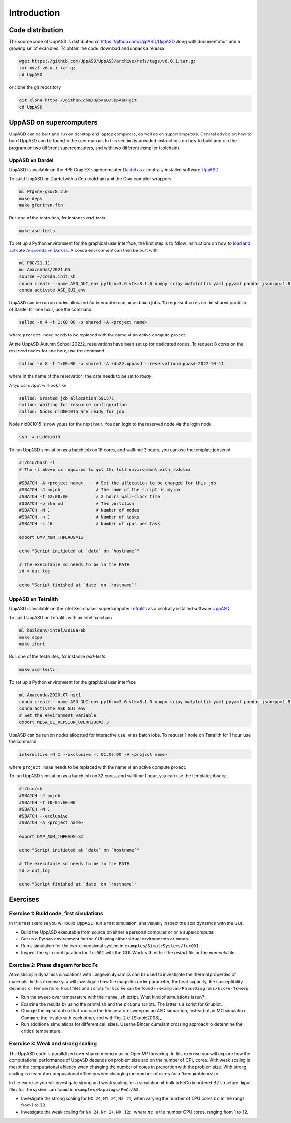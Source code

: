 Introduction
============

Code distribution
-----------------

The source code of UppASD is distributed on https://github.com/UppASD/UppASD
along with documentation and a growing set of examples. To obtain the code,
download and unpack a release

.. code-block:: bash

  wget https://github.com/UppASD/UppASD/archive/refs/tags/v6.0.1.tar.gz
  tar xvzf v6.0.1.tar.gz
  cd UppASD

or clone the git repository

.. code-block:: bash

  git clone https://github.com/UppASD/UppASD.git
  cd UppASD

UppASD on supercomputers
------------------------

UppASD can be built and run on desktop and laptop computers, as well as on
supercomputers. General advice on how to build UppASD can be found in the
user manual. In this section is provided instructions on how to build and
run the program on two different supercomputers, and with two different
compiler toolchains.

UppASD on Dardel
^^^^^^^^^^^^^^^^

UppASD is available on the HPE Cray EX supercomputer
`Dardel <https://www.pdc.kth.se/hpc-services/computing-systems/about-dardel-1.1053338>`_
as a centrally installed software
`UppASD  <https://www.pdc.kth.se/software/software/UppASD/index_general.html>`_.

To build UppASD on Dardel with a Gnu toolchain and the Cray compiler wrappers

.. code-block:: bash

  ml PrgEnv-gnu/8.2.0
  make deps
  make gfortran-ftn

Run one of the testsuites, for instance *asd-tests*

.. code-block:: bash

  make asd-tests

To set up a Python environment for the graphical user interface, the first step
is to follow instructions on how to
`load and activate Anaconda on Dardel. <https://www.pdc.kth.se/software/software/python/cpe21.11/3.8.8/index_using.html>`_.
A conda environment can then be built with

.. code-block:: bash

  ml PDC/21.11
  ml Anaconda3/2021.05
  source ~/conda.init.sh
  conda create --name ASD_GUI_env python=3.6 vtk=8.1.0 numpy scipy matplotlib yaml pyyaml pandas jsoncpp=1.8.3 tbb=2020.2
  conda activate ASD_GUI_env

UppASD can be run on nodes allocated for interactive use, or as batch jobs.
To request 4 cores on the shared partition of Dardel for one hour, use the command

.. code-block:: bash

  salloc -n 4 -t 1:00:00 -p shared -A <project name>

where ``project name`` needs to be replaced with the name of an active compute project.

At the UppASD Autumn School 20222, reservations have been set up for dedicated nodes.
To request 8 cores on the reserved nodes for one hour, use the command

.. code-block:: bash

  salloc -n 8 -t 1:00:00 -p shared -A edu22.uppasd --reservation=uppasd-2022-10-11

where in the name of the reservation, the date needs to be set to *today*.

A typical output will look like

.. code-block:: bash

  salloc: Granted job allocation 591571
  salloc: Waiting for resource configuration
  salloc: Nodes nid001015 are ready for job

Node nid001015 is now yours for the next hour. You can login to the reserved
node via the login node

.. code-block:: bash

  ssh -X nid001015

To run UppASD simulation as a batch job on 16 cores, and walltime 2 hours,
you can use the template jobscript

.. code-block:: bash

  #!/bin/bash -l
  # The -l above is required to get the full environment with modules

  #SBATCH -A <project name>     # Set the allocation to be charged for this job
  #SBATCH -J myjob              # The name of the script is myjob
  #SBATCH -t 02:00:00           # 2 hours wall-clock time
  #SBATCH -p shared             # The partition
  #SBATCH -N 1                  # Number of nodes
  #SBATCH -n 1                  # Number of tasks
  #SBATCH -c 16                 # Number of cpus per task

  export OMP_NUM_THREADS=16

  echo "Script initiated at `date` on `hostname`"

  # The executable sd needs to be in the PATH
  sd > out.log

  echo "Script finished at `date` on `hostname`"

UppASD on Tetralith
^^^^^^^^^^^^^^^^^^^

UppASD is available on the Intel Xeon based supercomputer
`Tetralith <https://www.nsc.liu.se/systems/tetralith/>`_
as a centrally installed software
`UppASD  <https://www.nsc.liu.se/software/catalogue/tetralith/modules/uppasd.html>`_.

To build UppASD on Tetralith with an Intel toolchain

.. code-block:: bash

  ml buildenv-intel/2018a-eb
  make deps
  make ifort

Run one of the testsuites, for instance *asd-tests*

.. code-block:: bash

  make asd-tests

To set up a Python environment for the graphical user interface

.. code-block:: bash

  ml Anaconda/2020.07-nsc1
  conda create --name ASD_GUI_env python=3.6 vtk=8.1.0 numpy scipy matplotlib yaml pyyaml pandas jsoncpp=1.8.3 tbb=2020.2
  conda activate ASD_GUI_env
  # Set the environment variable
  export MESA_GL_VERSION_OVERRIDE=3.3

UppASD can be run on nodes allocated for interactive use, or as batch jobs.
To request 1 node on Tetralith for 1 hour, use the command

.. code-block:: bash

  interactive -N 1 --exclusive -t 01:00:00 -A <project name>

where ``project name`` needs to be replaced with the name of an active compute project.

To run UppASD simulation as a batch job on 32 cores, and walltime 1 hour,
you can use the template jobscript

.. code-block:: bash

  #!/bin/sh
  #SBATCH -J myjob
  #SBATCH -t 00-01:00:00
  #SBATCH -N 1
  #SBATCH --exclusive
  #SBATCH -A <project name>

  export OMP_NUM_THREADS=32

  echo "Script initiated at `date` on `hostname`"

  # The executable sd needs to be in the PATH
  sd > out.log

  echo "Script finished at `date` on `hostname`"

Exercises
---------

Exercise 1: Build code, first simulations
^^^^^^^^^^^^^^^^^^^^^^^^^^^^^^^^^^^^^^^^^

In this first exercise you will build UppASD, run a first simulation, and visually inspect the spin dynamics with the GUI.

* Build the UppASD executable from source on either a personal computer or on a supercomputer.

* Set up a Python environment for the GUI using either virtual environments or conda.

* Run a simulation for the two-dimensional system in ``examples/SimpleSystems/fcc001``.

* Inspect the spin configuration for ``fcc001`` with the GUI. Work with either the *restart* file or the *moments* file.

Exercise 2: Phase diagram for bcc Fe
^^^^^^^^^^^^^^^^^^^^^^^^^^^^^^^^^^^^

Atomistic spin dynamics simulations with Langevin dynamics can be used to investigate
the thermal properties of materials. In this exercise you will investigate how the
magnetic order parameter, the heat capacity, the susceptibility depends on temperature.
Input files and scripts for bcc Fe can be found in ``examples/PhaseDiagrams/bccFe-Tsweep``.

* Run the sweep over temperature with the ``runme.sh`` script. What kind of simulations is run?

* Examine the results by using the printM.sh and the plot.gnu scripts. The latter is a script for Gnuplot.

* Change the inpsd.dat so that you can the temperature sweep as an ASD simulation, instead of an MC simulation. Compare the results with each other, and with Fig. 2 of [Skubic2008]_.
* Run additional simulations for different cell sizes. Use the Binder cumulant crossing approach to determine the critical temperature.

Exercise 3: Weak and strong scaling
^^^^^^^^^^^^^^^^^^^^^^^^^^^^^^^^^^^

The UppASD code is parallelized over shared memory using OpenMP threading. In this
exercise you will explore how the computational performance of UppASD depends
on problem size and on the number of CPU cores. With weak scaling is meant the
computational effiency when changing the number of cores in proportion with
the problem size. With strong scaling is meant the computational effiency when
changing the number of cores for a fixed problem size.

In the exercise you will investigate strong and weak scaling for a simulation of
bulk in FeCo in ordered B2 structure. Input files for the system can found in
``examples/Mappings/FeCo/B2``.

* Investigate the strong scaling for ``NX 24``, ``NY 24``, ``NZ 24``, when varying the number of CPU cores :math:`nc` in the range from 1 to 32.

* Investigate the weak scaling for ``NX 24``, ``NY 24``, ``NX 12``:math:`c`, where :math:`nc` is the number CPU cores, ranging from 1 to 32.
